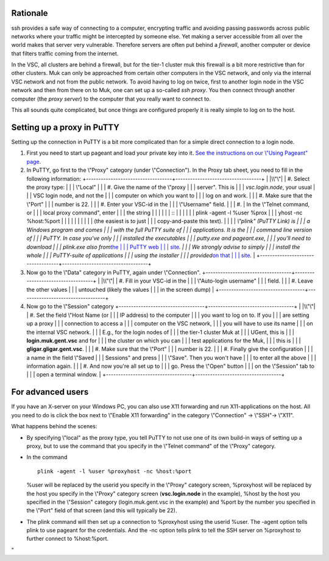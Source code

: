 Rationale
---------

ssh provides a safe way of connecting to a computer, encrypting traffic
and avoiding passing passwords across public networks where your traffic
might be intercepted by someone else. Yet making a server accessible
from all over the world makes that server very vulnerable. Therefore
servers are often put behind a *firewall*, another computer or device
that filters traffic coming from the internet.

In the VSC, all clusters are behind a firewall, but for the tier-1
cluster muk this firewall is a bit more restrictive than for other
clusters. Muk can only be approached from certain other computers in the
VSC network, and only via the internal VSC network and not from the
public network. To avoid having to log on twice, first to another login
node in the VSC network and then from there on to Muk, one can set up a
so-called *ssh proxy*. You then connect through another computer (the
*proxy server*) to the computer that you really want to connect to.

This all sounds quite complicated, but once things are configured
properly it is really simple to log on to the host.

Setting up a proxy in PuTTY
---------------------------

Setting up the connection in PuTTY is a bit more complicated than for a
simple direct connection to a login node.

#. First you need to start up pageant and load your private key into it.
   `See the instructions on our \\"Using Pageant\"
   page <\%22/client/windows/using-pageant\%22>`__.
#. In PuTTY, go first to the \\"Proxy\" category (under
   \\"Connection\"). In the Proxy tab sheet, you need to fill in the
   following information:
   +-----------------------------------+-----------------------------------+
   | |\\"\"|                           | #. Select the proxy type:         |
   |                                   |    \\"Local\"                     |
   |                                   | #. Give the name of the \\"proxy  |
   |                                   |    server\". This is              |
   |                                   |    *vsc.login.node*, your usual   |
   |                                   |    VSC login node, and not the    |
   |                                   |    computer on which you want to  |
   |                                   |    log on and work.               |
   |                                   | #. Make sure that the \\"Port\"   |
   |                                   |    number is 22.                  |
   |                                   | #. Enter your VSC-id in the       |
   |                                   |    \\"Username\" field.           |
   |                                   | #. | In the \\"Telnet command, or |
   |                                   |      local proxy command\", enter |
   |                                   |      the string                   |
   |                                   |                                   |
   |                                   |    ::                             |
   |                                   |                                   |
   |                                   |       plink -agent -l %user %prox |
   |                                   | yhost -nc %host:%port             |
   |                                   |                                   |
   |                                   |                                   |
   |                                   |    | (the easiest is to just      |
   |                                   |      copy-and-paste this text).   |
   |                                   |    | *\\"plink\" (PuTTY Link) is  |
   |                                   |      a Windows program and comes  |
   |                                   |      with the full PuTTY suite of |
   |                                   |      applications. It is the      |
   |                                   |      command line version of      |
   |                                   |      PuTTY. In case you've only   |
   |                                   |      installed the executables    |
   |                                   |      putty.exe and pageant.exe,   |
   |                                   |      you'll need to download      |
   |                                   |      plink.exe also from*\ `the   |
   |                                   |      PuTTY web                    |
   |                                   |      site <\%22https://www.chiark |
   |                                   | .greenend.org.uk/~sgtatham/putty/ |
   |                                   | latest.html\%22>`__\ *.           |
   |                                   |      We strongly advise to simply |
   |                                   |      install the whole            |
   |                                   |      PuTTY-suite of applications  |
   |                                   |      using the installer          |
   |                                   |      provided*\ `on that          |
   |                                   |      site <\%22https://www.chiark |
   |                                   | .greenend.org.uk/~sgtatham/putty/ |
   |                                   | latest.html\%22>`__\ *.*          |
   +-----------------------------------+-----------------------------------+

#. Now go to the \\"Data\" category in PuTTY, again under
   \\"Connection\".
   +-----------------------------------+-----------------------------------+
   | |\\"\"|                           | #. Fill in your VSC-id in the     |
   |                                   |    \\"Auto-login username\"       |
   |                                   |    field.                         |
   |                                   | #. Leave the other values         |
   |                                   |    untouched (likely the values   |
   |                                   |    in the screen dump)            |
   +-----------------------------------+-----------------------------------+

#. Now go to the \\"Session\" category
   +-----------------------------------+-----------------------------------+
   | |\\"\"|                           | #. Set the field \\"Host Name (or |
   |                                   |    IP address) to the computer    |
   |                                   |    you want to log on to. If you  |
   |                                   |    are setting up a proxy         |
   |                                   |    connection to access a         |
   |                                   |    computer on the VSC network,   |
   |                                   |    you will have to use its name  |
   |                                   |    on the internal VSC network.   |
   |                                   |    E.g., for the login nodes of   |
   |                                   |    the tier-1 cluster Muk at      |
   |                                   |    UGent, this is                 |
   |                                   |    **login.muk.gent.vsc** and for |
   |                                   |    the cluster on which you can   |
   |                                   |    test applications for the Muk, |
   |                                   |    this is                        |
   |                                   |    **gligar.gligar.gent.vsc**.    |
   |                                   | #. Make sure that the \\"Port\"   |
   |                                   |    number is 22.                  |
   |                                   | #. Finally give the configuration |
   |                                   |    a name in the field \\"Saved   |
   |                                   |    Sessions\" and press           |
   |                                   |    \\"Save\". Then you won't have |
   |                                   |    to enter all the above         |
   |                                   |    information again.             |
   |                                   | #. And now you're all set up to   |
   |                                   |    go. Press the \\"Open\" button |
   |                                   |    on the \\"Session\" tab to     |
   |                                   |    open a terminal window.        |
   +-----------------------------------+-----------------------------------+

For advanced users
------------------

If you have an X-server on your Windows PC, you can also use X11
forwarding and run X11-applications on the host. All you need to do is
click the box next to \\"Enable X11 forwarding\" in the category
\\"Connection\" -> \\"SSH\"-> \\"X11\".

What happens behind the scenes:

-  By specifying \\"local\" as the proxy type, you tell PuTTY to not use
   one of its own build-in ways of setting up a proxy, but to use the
   command that you specify in the \\"Telnet command\" of the \\"Proxy\"
   category.
-  | In the command

   ::

      plink -agent -l %user %proxyhost -nc %host:%port
          

   %user will be replaced by the userid you specify in the \\"Proxy\"
   category screen, %proxyhost will be replaced by the host you specify
   in the \\"Proxy\" category screen (**vsc.login.node** in the
   example), %host by the host you specified in the \\"Session\"
   category (login.muk.gent.vsc in the example) and %port by the number
   you specified in the \\"Port\" field of that screen (and this will
   typically be 22).

-  The plink command will then set up a connection to %proxyhost using
   the userid %user. The -agent option tells plink to use pageant for
   the credentials. And the -nc option tells plink to tell the SSH
   server on %proxyhost to further connect to %host:%port.

"

.. |\\"\"| image:: \%22/assets/135\%22
   :target: \%22/assets/135\%22
.. |\\"\"| image:: \%22/assets/137\%22
   :target: \%22/assets/137\%22
.. |\\"\"| image:: \%22/assets/139\%22
   :target: \%22/assets/139\%22
